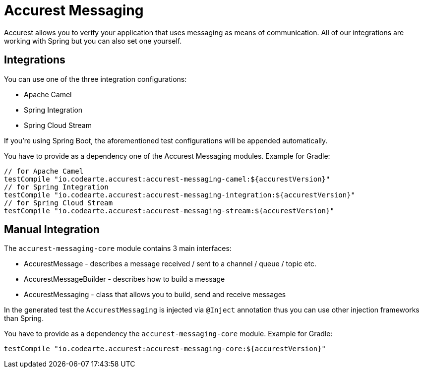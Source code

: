 = Accurest Messaging

Accurest allows you to verify your application that uses messaging as means of communication.
All of our integrations are working with Spring but you can also set one yourself.

== Integrations

You can use one of the three integration configurations:

- Apache Camel
- Spring Integration
- Spring Cloud Stream

If you're using Spring Boot, the aforementioned test configurations will be appended automatically.

You have to provide as a dependency one of the Accurest Messaging modules. Example for Gradle:

[source,groovy,indent=0]
----
// for Apache Camel
testCompile "io.codearte.accurest:accurest-messaging-camel:${accurestVersion}"
// for Spring Integration
testCompile "io.codearte.accurest:accurest-messaging-integration:${accurestVersion}"
// for Spring Cloud Stream
testCompile "io.codearte.accurest:accurest-messaging-stream:${accurestVersion}"
----

== Manual Integration

The `accurest-messaging-core` module contains 3 main interfaces:

- AccurestMessage - describes a message received / sent to a channel / queue / topic etc.
- AccurestMessageBuilder - describes how to build a message
- AccurestMessaging - class that allows you to build, send and receive messages

In the generated test the `AccurestMessaging` is injected via `@Inject` annotation thus you can use other injection
frameworks than Spring.

You have to provide as a dependency the `accurest-messaging-core` module. Example for Gradle:

[source,groovy,indent=0]
----
testCompile "io.codearte.accurest:accurest-messaging-core:${accurestVersion}"
----